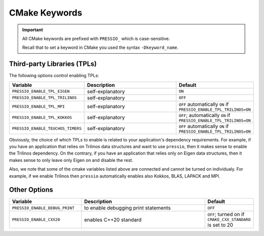 CMake Keywords
##############

.. important::

   All CMake keywords are prefixed with ``PRESSIO_`` which is case-sensitive.

   Recall that to set a keyword in CMake you used the syntax ``-Dkeyword_name``.


Third-party Libraries (TPLs)
============================

The following options control enabling TPLs:

.. list-table::
   :widths: 30 60 10
   :header-rows: 1
   :align: left

   * - Variable
     - Description
     - Default

   * - ``PRESSIO_ENABLE_TPL_EIGEN``
     - self-explanatory
     - ``ON``

   * - ``PRESSIO_ENABLE_TPL_TRILINOS``
     - self-explanatory
     - ``OFF``

   * - ``PRESSIO_ENABLE_TPL_MPI``
     - self-explanatory
     - ``OFF``  automatically ``ON`` if ``PRESSIO_ENABLE_TPL_TRILINOS=ON``

   * - ``PRESSIO_ENABLE_TPL_KOKKOS``
     - self-explanatory
     - ``OFF``\ ; automatically ``ON`` if ``PRESSIO_ENABLE_TPL_TRILINOS=ON``

   * - ``PRESSIO_ENABLE_TEUCHOS_TIMERS``
     - self-explanatory
     - ``OFF``  automatically ``ON`` if ``PRESSIO_ENABLE_TPL_TRILINOS=ON``


Obviously, the choice of which TPLs to enable is related to
your application's dependency requirements.
For example, if you have an application that relies on
Trilinos data structures and want to use ``pressio``\ ,
then it makes sense to enable the Trilinos dependency.
On the contrary, if you have an application that relies only on
Eigen data structures, then it makes sense to only leave only Eigen on
and disable the rest.

Also, we note that some of the cmake variables listed above are connected
and cannot be turned on individualy.
For example, if we enable Trilinos then ``pressio`` automatically
enables also Kokkos, BLAS, LAPACK and MPI.


Other Options
=============

.. list-table::
   :widths: 30 60 10
   :header-rows: 1
   :align: left

   * - Variable
     - Description
     - Default

   * - ``PRESSIO_ENABLE_DEBUG_PRINT``
     - to enable debugging print statements
     - ``OFF``

   * - ``PRESSIO_ENABLE_CXX20``
     - enables C++20 standard
     - ``OFF``; turned on if ``CMAKE_CXX_STANDARD`` is set to 20

